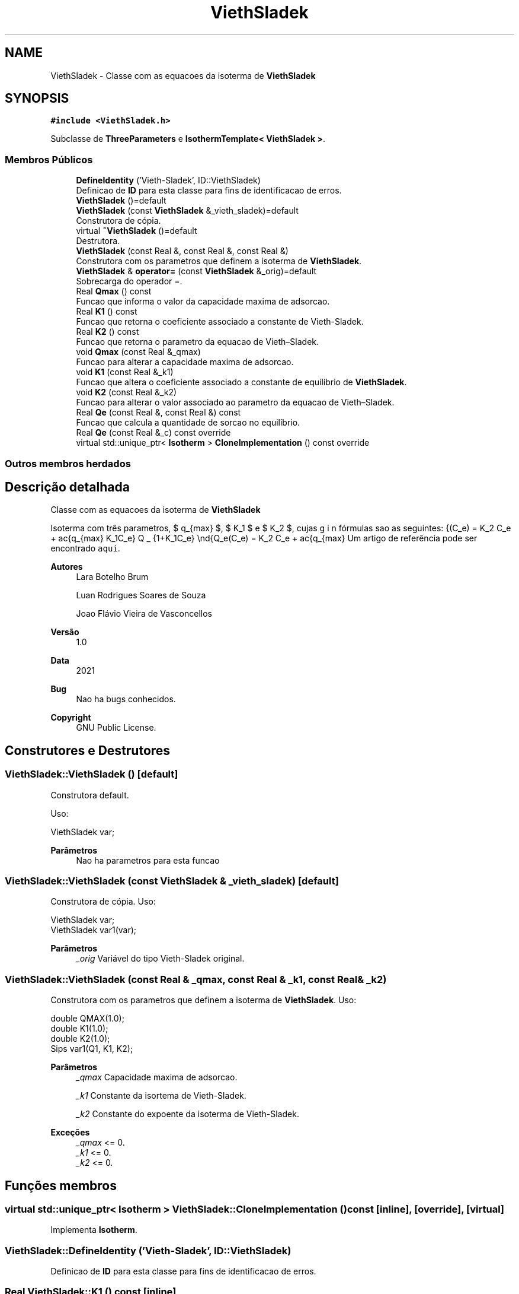 .TH "ViethSladek" 3 "Segunda, 3 de Outubro de 2022" "Version 1.0.0" "Isotherm++" \" -*- nroff -*-
.ad l
.nh
.SH NAME
ViethSladek \- Classe com as equacoes da isoterma de \fBViethSladek\fP  

.SH SYNOPSIS
.br
.PP
.PP
\fC#include <ViethSladek\&.h>\fP
.PP
Subclasse de \fBThreeParameters\fP e \fBIsothermTemplate< ViethSladek >\fP\&.
.SS "Membros Públicos"

.in +1c
.ti -1c
.RI "\fBDefineIdentity\fP ('Vieth\-Sladek', ID::ViethSladek)"
.br
.RI "Definicao de \fBID\fP para esta classe para fins de identificacao de erros\&. "
.ti -1c
.RI "\fBViethSladek\fP ()=default"
.br
.ti -1c
.RI "\fBViethSladek\fP (const \fBViethSladek\fP &_vieth_sladek)=default"
.br
.RI "Construtora de cópia\&. "
.ti -1c
.RI "virtual \fB~ViethSladek\fP ()=default"
.br
.RI "Destrutora\&. "
.ti -1c
.RI "\fBViethSladek\fP (const Real &, const Real &, const Real &)"
.br
.RI "Construtora com os parametros que definem a isoterma de \fBViethSladek\fP\&. "
.ti -1c
.RI "\fBViethSladek\fP & \fBoperator=\fP (const \fBViethSladek\fP &_orig)=default"
.br
.RI "Sobrecarga do operador =\&. "
.ti -1c
.RI "Real \fBQmax\fP () const"
.br
.RI "Funcao que informa o valor da capacidade maxima de adsorcao\&. "
.ti -1c
.RI "Real \fBK1\fP () const"
.br
.RI "Funcao que retorna o coeficiente associado a constante de Vieth-Sladek\&. "
.ti -1c
.RI "Real \fBK2\fP () const"
.br
.RI "Funcao que retorna o parametro da equacao de Vieth–Sladek\&. "
.ti -1c
.RI "void \fBQmax\fP (const Real &_qmax)"
.br
.RI "Funcao para alterar a capacidade maxima de adsorcao\&. "
.ti -1c
.RI "void \fBK1\fP (const Real &_k1)"
.br
.RI "Funcao que altera o coeficiente associado a constante de equilíbrio de \fBViethSladek\fP\&. "
.ti -1c
.RI "void \fBK2\fP (const Real &_k2)"
.br
.RI "Funcao para alterar o valor associado ao parametro da equacao de Vieth–Sladek\&. "
.ti -1c
.RI "Real \fBQe\fP (const Real &, const Real &) const"
.br
.RI "Funcao que calcula a quantidade de sorcao no equilíbrio\&. "
.ti -1c
.RI "Real \fBQe\fP (const Real &_c) const override"
.br
.ti -1c
.RI "virtual std::unique_ptr< \fBIsotherm\fP > \fBCloneImplementation\fP () const override"
.br
.in -1c
.SS "Outros membros herdados"
.SH "Descrição detalhada"
.PP 
Classe com as equacoes da isoterma de \fBViethSladek\fP 

Isoterma com três parametros, $ q_{max} $, $ K_1 $ e $ K_2 $, cujas fórmulas sao as seguintes: \begin{Q_e(C_e) = K_2 C_e + \frac{q_{max} K_1C_e} {1+K_1C_e} \end{Q_e(C_e) = K_2 C_e + \frac{q_{max} Um artigo de referência pode ser encontrado \fCaqui\fP\&. 
.PP
\fBAutores\fP
.RS 4
Lara Botelho Brum 
.PP
Luan Rodrigues Soares de Souza 
.PP
Joao Flávio Vieira de Vasconcellos 
.RE
.PP
\fBVersão\fP
.RS 4
1\&.0 
.RE
.PP
\fBData\fP
.RS 4
2021 
.RE
.PP
\fBBug\fP
.RS 4
Nao ha bugs conhecidos\&.
.RE
.PP
.PP
\fBCopyright\fP
.RS 4
GNU Public License\&. 
.RE
.PP

.SH "Construtores e Destrutores"
.PP 
.SS "ViethSladek::ViethSladek ()\fC [default]\fP"

.PP
Construtora default\&. 
.PP
Uso: 
.PP
.nf
ViethSladek  var;

.fi
.PP
 
.PP
\fBParâmetros\fP
.RS 4
\fI \fP Nao ha parametros para esta funcao 
.RE
.PP

.SS "ViethSladek::ViethSladek (const \fBViethSladek\fP & _vieth_sladek)\fC [default]\fP"

.PP
Construtora de cópia\&. Uso: 
.PP
.nf
ViethSladek  var;
ViethSladek  var1(var);

.fi
.PP
 
.PP
\fBParâmetros\fP
.RS 4
\fI_orig\fP Variável do tipo Vieth-Sladek original\&. 
.br
 
.RE
.PP

.SS "ViethSladek::ViethSladek (const Real & _qmax, const Real & _k1, const Real & _k2)"

.PP
Construtora com os parametros que definem a isoterma de \fBViethSladek\fP\&. Uso: 
.PP
.nf
double QMAX(1\&.0);
double K1(1\&.0);    
double K2(1\&.0);        
Sips  var1(Q1, K1, K2);

.fi
.PP
 
.PP
\fBParâmetros\fP
.RS 4
\fI_qmax\fP Capacidade maxima de adsorcao\&. 
.br
 
.br
\fI_k1\fP Constante da isortema de Vieth-Sladek\&. 
.br
 
.br
\fI_k2\fP Constante do expoente da isoterma de Vieth-Sladek\&. 
.RE
.PP
\fBExceções\fP
.RS 4
\fI_qmax\fP <= 0\&. 
.br
\fI_k1\fP <= 0\&. 
.br
\fI_k2\fP <= 0\&. 
.RE
.PP

.SH "Funções membros"
.PP 
.SS "virtual std::unique_ptr< \fBIsotherm\fP > ViethSladek::CloneImplementation () const\fC [inline]\fP, \fC [override]\fP, \fC [virtual]\fP"

.PP
Implementa \fBIsotherm\fP\&.
.SS "ViethSladek::DefineIdentity ('Vieth\-Sladek', ID::ViethSladek)"

.PP
Definicao de \fBID\fP para esta classe para fins de identificacao de erros\&. 
.SS "Real ViethSladek::K1 () const\fC [inline]\fP"

.PP
Funcao que retorna o coeficiente associado a constante de Vieth-Sladek\&. Uso: 
.PP
.nf
ViethSladek  var1(QMAX, K1, K2);              
double k1 = var1\&.K1();

.fi
.PP
 
.PP
\fBParâmetros\fP
.RS 4
\fI \fP Nao ha parametros\&. 
.RE
.PP
\fBRetorna\fP
.RS 4
Valor do coeficiente associado a constante de Vieth-Sladek\&. 
.RE
.PP

.SS "void ViethSladek::K1 (const Real & _k1)\fC [inline]\fP"

.PP
Funcao que altera o coeficiente associado a constante de equilíbrio de \fBViethSladek\fP\&. Uso: 
.PP
.nf
ViethSladek  var1(QMAX, K1, K2);              
double k1(2\&.0);
var1\&.K1(k1);

.fi
.PP
 
.PP
\fBParâmetros\fP
.RS 4
\fI_k1\fP Novo valor do coeficiente associado a constante de equilíbrio de \fBViethSladek\fP\&. 
.RE
.PP
\fBExceções\fP
.RS 4
\fI_k1\fP <= 0\&. 
.RE
.PP

.SS "Real ViethSladek::K2 () const\fC [inline]\fP"

.PP
Funcao que retorna o parametro da equacao de Vieth–Sladek\&. Uso: 
.PP
.nf
ViethSladek  var1(QMAX, K1, K2);              
double k2 = var1\&.K2();

.fi
.PP
 
.PP
\fBParâmetros\fP
.RS 4
\fI \fP Nao ha parametros\&. 
.RE
.PP
\fBRetorna\fP
.RS 4
Valor do parametro da equacao de Vieth–Sladek\&. 
.br
 
.RE
.PP

.SS "void ViethSladek::K2 (const Real & _k2)\fC [inline]\fP"

.PP
Funcao para alterar o valor associado ao parametro da equacao de Vieth–Sladek\&. Uso: 
.PP
.nf
ViethSladek  var1(QMAX, K1, K2);              
double k2(3\&.0);
var1\&.K2(k2);

.fi
.PP
 
.PP
\fBParâmetros\fP
.RS 4
\fI_k2\fP Novo valor associado ao parametro da equacao de Vieth–Sladek\&. 
.RE
.PP
\fBExceções\fP
.RS 4
\fI_k2\fP <= 0\&. 
.br
 
.RE
.PP

.SS "\fBViethSladek\fP & ViethSladek::operator= (const \fBViethSladek\fP & _orig)\fC [default]\fP"

.PP
Sobrecarga do operador =\&. Uso: 
.PP
.nf
ViethSladek  var1(QMAX, K1, K2);              
ViethSladek  var2 = var1;

.fi
.PP
 
.PP
\fBParâmetros\fP
.RS 4
\fI_orig\fP Variável do tipo \fBViethSladek\fP original\&. 
.RE
.PP
\fBRetorna\fP
.RS 4
Cópia de _orig\&. 
.br
 
.RE
.PP

.SS "Real ViethSladek::Qe (const Real & _ce, const Real &) const\fC [virtual]\fP"

.PP
Funcao que calcula a quantidade de sorcao no equilíbrio\&. Uso: 
.PP
.nf
ViethSladek  var1(QMAX, K1, K2);              
double ce(1\&.0);
double qe = var1\&.Qe(ce);

.fi
.PP
 
.PP
\fBParâmetros\fP
.RS 4
\fI_c\fP Concentracao do soluto\&. 
.RE
.PP
\fBRetorna\fP
.RS 4
Valor da quantidade de sorcao no equilíbrio\&. 
.br
 
.RE
.PP
\fBExceções\fP
.RS 4
\fI_c\fP < 0\&. 
.br
 
.RE
.PP

.PP
Implementa \fBIsotherm\fP\&.
.SS "Real ViethSladek::Qe (const Real & _c) const\fC [inline]\fP, \fC [override]\fP, \fC [virtual]\fP"

.PP
Reimplementa \fBIsotherm\fP\&.
.SS "Real ViethSladek::Qmax () const\fC [inline]\fP"

.PP
Funcao que informa o valor da capacidade maxima de adsorcao\&. Uso: 
.PP
.nf
ViethSladek  var1(QMAX, K1, K2);              
double q1 = var1\&.Qmax();

.fi
.PP
 
.PP
\fBParâmetros\fP
.RS 4
\fI \fP Nao ha parametros\&. 
.RE
.PP
\fBRetorna\fP
.RS 4
Valor da capacidade maxima de adsorcao\&. 
.RE
.PP

.SS "void ViethSladek::Qmax (const Real & _qmax)\fC [inline]\fP"

.PP
Funcao para alterar a capacidade maxima de adsorcao\&. Uso: 
.PP
.nf
Kilselev  var1(QMAX, K1, K2);              
double q1(3\&.0);
var1\&.Qmax(q1);

.fi
.PP
 
.PP
\fBParâmetros\fP
.RS 4
\fI_qmax\fP Novo valor da capacidade maxima de adsorcao\&. 
.RE
.PP
\fBExceções\fP
.RS 4
\fI_qmax\fP <= 0\&. 
.RE
.PP


.SH "Autor"
.PP 
Gerado automaticamente por Doxygen para Isotherm++ a partir do código-fonte\&.
